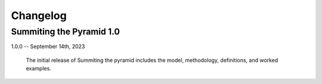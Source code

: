 Changelog
=========

Summiting the Pyramid 1.0
-------------------------

1.0.0 -- September 14th, 2023

    The initial release of Summiting the pyramid includes the model, methodology,
    definitions, and worked examples.
